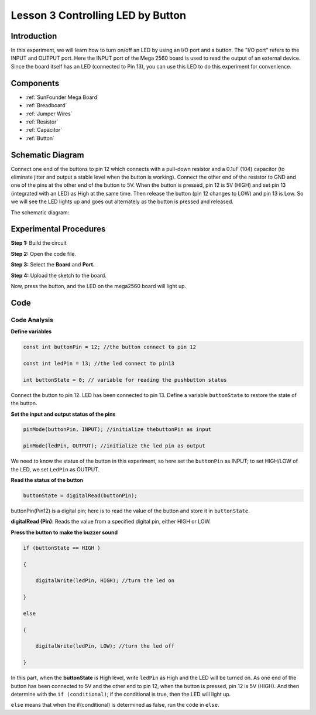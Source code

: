 
.. _button_mega:

Lesson 3 Controlling LED by Button
=====================================

Introduction
----------------

In this experiment, we will learn how to turn on/off an LED by using an
I/O port and a button. The "I/O port" refers to the INPUT and OUTPUT
port. Here the INPUT port of the Mega 2560 board is used to read the
output of an external device. Since the board itself has an LED
(connected to Pin 13), you can use this LED to do this experiment for
convenience.

Components
----------------

.. image:: media_mega2560/mega05.png


* :ref:`SunFounder Mega Board`
* :ref:`Breadboard`
* :ref:`Jumper Wires`
* :ref:`Resistor`
* :ref:`Capacitor`
* :ref:`Button`

Schematic Diagram
------------------------------

Connect one end of the buttons to pin 12 which connects with a pull-down
resistor and a 0.1uF (104) capacitor (to eliminate jitter and output a
stable level when the button is working). Connect the other end of the
resistor to GND and one of the pins at the other end of the button to
5V. When the button is pressed, pin 12 is 5V (HIGH) and set pin 13 (integrated with an LED) as High at
the same time. Then release the button (pin 12 changes to LOW) and pin
13 is Low. So we will see the LED lights up and goes out alternately as
the button is pressed and released.

The schematic diagram: 

.. image:: media_mega2560/mega07.png
    :align: center



Experimental Procedures
---------------------------------

**Step 1:** Build the circuit

.. image:: media_mega2560/image79.png


**Step 2:** Open the code file.

**Step 3:** Select the **Board** and **Port.**

**Step 4:** Upload the sketch to the board.

Now, press the button, and the LED on the mega2560 board will light up.

.. image:: media_mega2560/image80.jpeg

Code
--------

.. raw:: html

    <iframe src=https://create.arduino.cc/editor/sunfounder01/823bb97c-55c3-492d-9853-62ba474aafb4/preview?embed style="height:510px;width:100%;margin:10px 0" frameborder=0></iframe>

Code Analysis
^^^^^^^^^^^^^^^^^

**Define variables**

.. code-block:: arduino

    const int buttonPin = 12; //the button connect to pin 12

    const int ledPin = 13; //the led connect to pin13

    int buttonState = 0; // variable for reading the pushbutton status

Connect the button to pin 12. LED has been connected to pin 13. Define a
variable ``buttonState`` to restore the state of the button.

**Set the input and output status of the pins**

.. code-block:: arduino

    pinMode(buttonPin, INPUT); //initialize thebuttonPin as input

    pinMode(ledPin, OUTPUT); //initialize the led pin as output

We need to know the status of the button in this experiment, so here set
the ``buttonPin`` as INPUT; to set HIGH/LOW of the LED, we set ``LedPin`` as
OUTPUT.

**Read the status of the button**

.. code-block:: arduino

    buttonState = digitalRead(buttonPin);

buttonPin(Pin12) is a digital pin; here is to read the value of the
button and store it in ``buttonState``.

**digitalRead (Pin)**: Reads the value from a specified digital pin,
either HIGH or LOW.

**Press the button to make the buzzer sound**

.. code-block:: arduino

    if (buttonState == HIGH )

    {

        digitalWrite(ledPin, HIGH); //turn the led on

    }

    else

    {

        digitalWrite(ledPin, LOW); //turn the led off

    }

In this part, when the **buttonState** is High level, write ``ledPin`` as
High and the LED will be turned on. As one end of the button has been
connected to 5V and the other end to pin 12, when the button is pressed,
pin 12 is 5V (HIGH). And then determine with the ``if (conditional)``; if
the conditional is true, then the LED will light up.

``else`` means that when the if(conditional) is determined as false, run
the code in ``else``.


